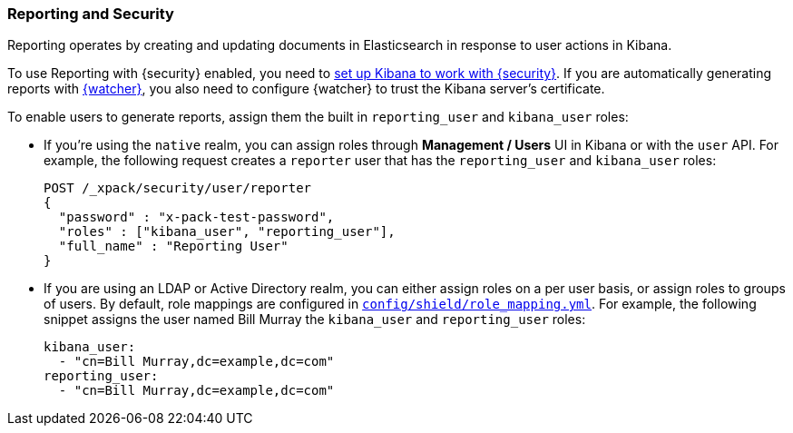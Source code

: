 [[secure-reporting]]
=== Reporting and Security

Reporting operates by creating and updating documents in Elasticsearch in
response to user actions in Kibana.

To use Reporting with {security} enabled, you need to <<kibana, set up Kibana
to work with {security}>>. If you are automatically generating reports with
<<xpack-alerting, {watcher}>>, you also need to configure {watcher} to trust the
Kibana server's certificate.
//TO-DO: Add link:
//For more information, see {kibana-ref}/securing-reporting.html[Securing Reporting].

[[reporting-app-users]]
To enable users to generate reports, assign them the built in `reporting_user`
and `kibana_user` roles:

* If you're using the `native` realm, you can assign roles through
**Management / Users** UI in Kibana or with the `user` API. For example,
the following request creates a `reporter` user that has the
`reporting_user` and `kibana_user` roles:
+
[source, sh]
---------------------------------------------------------------
POST /_xpack/security/user/reporter
{
  "password" : "x-pack-test-password",
  "roles" : ["kibana_user", "reporting_user"],
  "full_name" : "Reporting User"
}
---------------------------------------------------------------

* If you are using an LDAP or Active Directory realm, you can either assign
roles on a per user basis, or assign roles to groups of users. By default, role
mappings are configured in <<mapping-roles, `config/shield/role_mapping.yml`>>.
For example, the following snippet assigns the user named Bill Murray the
`kibana_user` and `reporting_user` roles:
+
[source,yaml]
--------------------------------------------------------------------------------
kibana_user:
  - "cn=Bill Murray,dc=example,dc=com"
reporting_user:
  - "cn=Bill Murray,dc=example,dc=com"
--------------------------------------------------------------------------------
